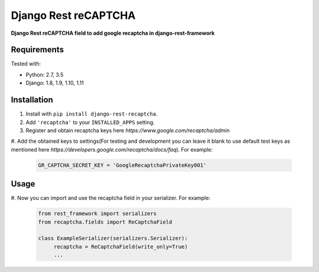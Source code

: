 Django Rest reCAPTCHA
================
**Django Rest reCAPTCHA field to add google recaptcha in django-rest-framework**


Requirements
------------

Tested with:

* Python: 2.7, 3.5
* Django: 1.8, 1.9, 1.10, 1.11

Installation
------------

#. Install with ``pip install django-rest-recaptcha``.

#. Add ``'recaptcha'`` to your ``INSTALLED_APPS`` setting.

#. Register and obtain recaptcha keys here `https://www.google.com/recaptcha/admin`

#. Add the obtained keys to settings(For testing and development you can leave it blank to use
default test keys as mentioned here `https://developers.google.com/recaptcha/docs/faq`).
For example:

   .. code-block:: python

       GR_CAPTCHA_SECRET_KEY = 'GoogleRecaptchaPrivateKey001'

Usage
-----

#. Now you can import and use the recaptcha field in your serializer.
For example:

   .. code-block:: python

       from rest_framework import serializers
       from recaptcha.fields import ReCaptchaField

       class ExampleSerializer(serializers.Serializer):
            recaptcha = ReCaptchaField(write_only=True)
            ...
